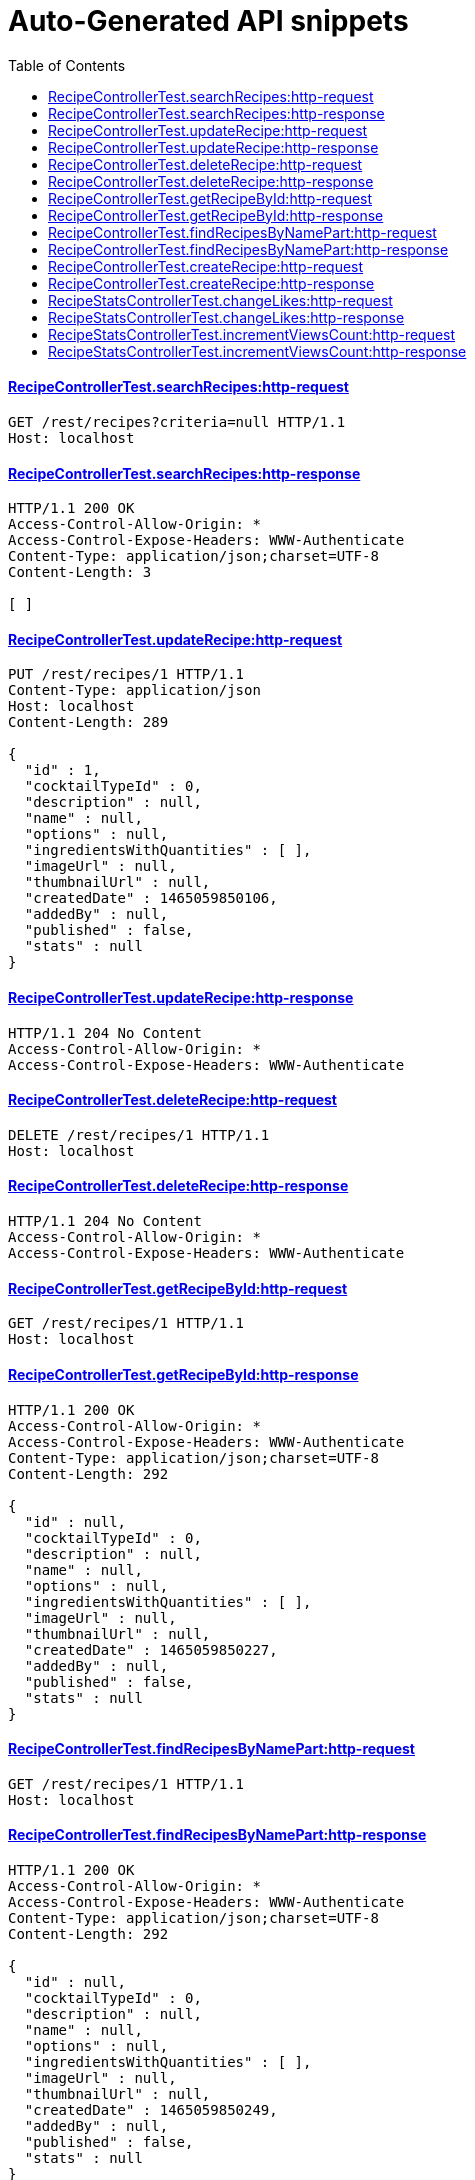 = Auto-Generated API snippets
:doctype: book
:icons: font
:source-highlighter: highlightjs
:toc: left
:toclevels: 4
:sectlinks:

==== RecipeControllerTest.searchRecipes:http-request
[source,http,options="nowrap"]
----
GET /rest/recipes?criteria=null HTTP/1.1
Host: localhost

----
==== RecipeControllerTest.searchRecipes:http-response
[source,http,options="nowrap"]
----
HTTP/1.1 200 OK
Access-Control-Allow-Origin: *
Access-Control-Expose-Headers: WWW-Authenticate
Content-Type: application/json;charset=UTF-8
Content-Length: 3

[ ]
----
==== RecipeControllerTest.updateRecipe:http-request
[source,http,options="nowrap"]
----
PUT /rest/recipes/1 HTTP/1.1
Content-Type: application/json
Host: localhost
Content-Length: 289

{
  "id" : 1,
  "cocktailTypeId" : 0,
  "description" : null,
  "name" : null,
  "options" : null,
  "ingredientsWithQuantities" : [ ],
  "imageUrl" : null,
  "thumbnailUrl" : null,
  "createdDate" : 1465059850106,
  "addedBy" : null,
  "published" : false,
  "stats" : null
}
----
==== RecipeControllerTest.updateRecipe:http-response
[source,http,options="nowrap"]
----
HTTP/1.1 204 No Content
Access-Control-Allow-Origin: *
Access-Control-Expose-Headers: WWW-Authenticate

----
==== RecipeControllerTest.deleteRecipe:http-request
[source,http,options="nowrap"]
----
DELETE /rest/recipes/1 HTTP/1.1
Host: localhost

----
==== RecipeControllerTest.deleteRecipe:http-response
[source,http,options="nowrap"]
----
HTTP/1.1 204 No Content
Access-Control-Allow-Origin: *
Access-Control-Expose-Headers: WWW-Authenticate

----
==== RecipeControllerTest.getRecipeById:http-request
[source,http,options="nowrap"]
----
GET /rest/recipes/1 HTTP/1.1
Host: localhost

----
==== RecipeControllerTest.getRecipeById:http-response
[source,http,options="nowrap"]
----
HTTP/1.1 200 OK
Access-Control-Allow-Origin: *
Access-Control-Expose-Headers: WWW-Authenticate
Content-Type: application/json;charset=UTF-8
Content-Length: 292

{
  "id" : null,
  "cocktailTypeId" : 0,
  "description" : null,
  "name" : null,
  "options" : null,
  "ingredientsWithQuantities" : [ ],
  "imageUrl" : null,
  "thumbnailUrl" : null,
  "createdDate" : 1465059850227,
  "addedBy" : null,
  "published" : false,
  "stats" : null
}
----
==== RecipeControllerTest.findRecipesByNamePart:http-request
[source,http,options="nowrap"]
----
GET /rest/recipes/1 HTTP/1.1
Host: localhost

----
==== RecipeControllerTest.findRecipesByNamePart:http-response
[source,http,options="nowrap"]
----
HTTP/1.1 200 OK
Access-Control-Allow-Origin: *
Access-Control-Expose-Headers: WWW-Authenticate
Content-Type: application/json;charset=UTF-8
Content-Length: 292

{
  "id" : null,
  "cocktailTypeId" : 0,
  "description" : null,
  "name" : null,
  "options" : null,
  "ingredientsWithQuantities" : [ ],
  "imageUrl" : null,
  "thumbnailUrl" : null,
  "createdDate" : 1465059850249,
  "addedBy" : null,
  "published" : false,
  "stats" : null
}
----
==== RecipeControllerTest.createRecipe:http-request
[source,http,options="nowrap"]
----
POST /rest/recipes HTTP/1.1
Content-Type: application/json
Host: localhost
Content-Length: 345

{
  "id" : null,
  "cocktailTypeId" : 0,
  "description" : null,
  "name" : null,
  "options" : null,
  "ingredientsWithQuantities" : [ {
    "ingredientId" : 1,
    "quantity" : 11
  } ],
  "imageUrl" : null,
  "thumbnailUrl" : null,
  "createdDate" : 1465059850290,
  "addedBy" : null,
  "published" : false,
  "stats" : null
}
----
==== RecipeControllerTest.createRecipe:http-response
[source,http,options="nowrap"]
----
HTTP/1.1 201 Created
Access-Control-Allow-Origin: *
Access-Control-Expose-Headers: WWW-Authenticate
Content-Type: application/json;charset=UTF-8
Content-Length: 385

{
  "id" : 1,
  "cocktailTypeId" : 0,
  "description" : null,
  "name" : null,
  "options" : null,
  "ingredientsWithQuantities" : [ {
    "ingredientId" : 1,
    "quantity" : 11
  } ],
  "imageUrl" : null,
  "thumbnailUrl" : null,
  "createdDate" : 1465059850294,
  "addedBy" : "testUser",
  "published" : false,
  "stats" : {
    "likes" : 0,
    "views" : 0
  }
}
----
==== RecipeStatsControllerTest.changeLikes:http-request
[source,http,options="nowrap"]
----
PATCH /rest/users/me/recipeStats/1/liked?value=true HTTP/1.1
Content-Type: application/json
Host: localhost

----
==== RecipeStatsControllerTest.changeLikes:http-response
[source,http,options="nowrap"]
----
HTTP/1.1 204 No Content
Access-Control-Allow-Origin: *
Access-Control-Expose-Headers: WWW-Authenticate

----
==== RecipeStatsControllerTest.incrementViewsCount:http-request
[source,http,options="nowrap"]
----
PATCH /rest/users/me/recipeStats/1/views?inc=1 HTTP/1.1
Content-Type: application/json
Host: localhost

----
==== RecipeStatsControllerTest.incrementViewsCount:http-response
[source,http,options="nowrap"]
----
HTTP/1.1 204 No Content
Access-Control-Allow-Origin: *
Access-Control-Expose-Headers: WWW-Authenticate

----